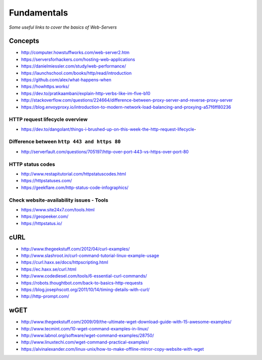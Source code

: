 Fundamentals
*******************

*Some useful links to cover the basics of Web-Servers*

##########
Concepts
##########

- http://computer.howstuffworks.com/web-server2.htm
 
- https://serversforhackers.com/hosting-web-applications
   
- https://danielmiessler.com/study/web-performance/
   
- https://launchschool.com/books/http/read/introduction
   
- https://github.com/alex/what-happens-when

- https://howhttps.works/
   
- https://dev.to/pratikaambani/explain-http-verbs-like-im-five-b10
   
- http://stackoverflow.com/questions/224664/difference-between-proxy-server-and-reverse-proxy-server
   
- https://blog.envoyproxy.io/introduction-to-modern-network-load-balancing-and-proxying-a57f6ff80236

HTTP request lifecycle overview 
#################################
- https://dev.to/dangolant/things-i-brushed-up-on-this-week-the-http-request-lifecycle-
   

Difference between ``http 443 and https 80``
##############################################
- http://serverfault.com/questions/705197/http-over-port-443-vs-https-over-port-80

.. image::  ../source/images/web-servers-diff-port-80-443.png
    :width: 759px
    :align: center
    :height: 831px
        
HTTP status codes
########################
- http://www.restapitutorial.com/httpstatuscodes.html
   
- https://httpstatuses.com/
  
- https://geekflare.com/http-status-code-infographics/

.. image::  ../source/images/web-server-http-statuscodes.png
    :width: 759px
    :align: center
    :height: 831px

Check website-availability issues - Tools
############################################
- https://www.site24x7.com/tools.html
   
- https://geopeeker.com/
   
- https://httpstatus.io/
        
        
#######   
cURL
#######
- http://www.thegeekstuff.com/2012/04/curl-examples/
   
- http://www.slashroot.in/curl-command-tutorial-linux-example-usage
   
- https://curl.haxx.se/docs/httpscripting.html
   
- https://ec.haxx.se/curl.html
   
- http://www.codediesel.com/tools/6-essential-curl-commands/
   
- https://robots.thoughtbot.com/back-to-basics-http-requests
   
- https://blog.josephscott.org/2011/10/14/timing-details-with-curl/

- http://http-prompt.com/


#######
wGET
#######
- http://www.thegeekstuff.com/2009/09/the-ultimate-wget-download-guide-with-15-awesome-examples/
   
- http://www.tecmint.com/10-wget-command-examples-in-linux/
   
- http://www.labnol.org/software/wget-command-examples/28750/
   
- http://www.linuxtechi.com/wget-command-practical-examples/
   
- https://alvinalexander.com/linux-unix/how-to-make-offline-mirror-copy-website-with-wget

